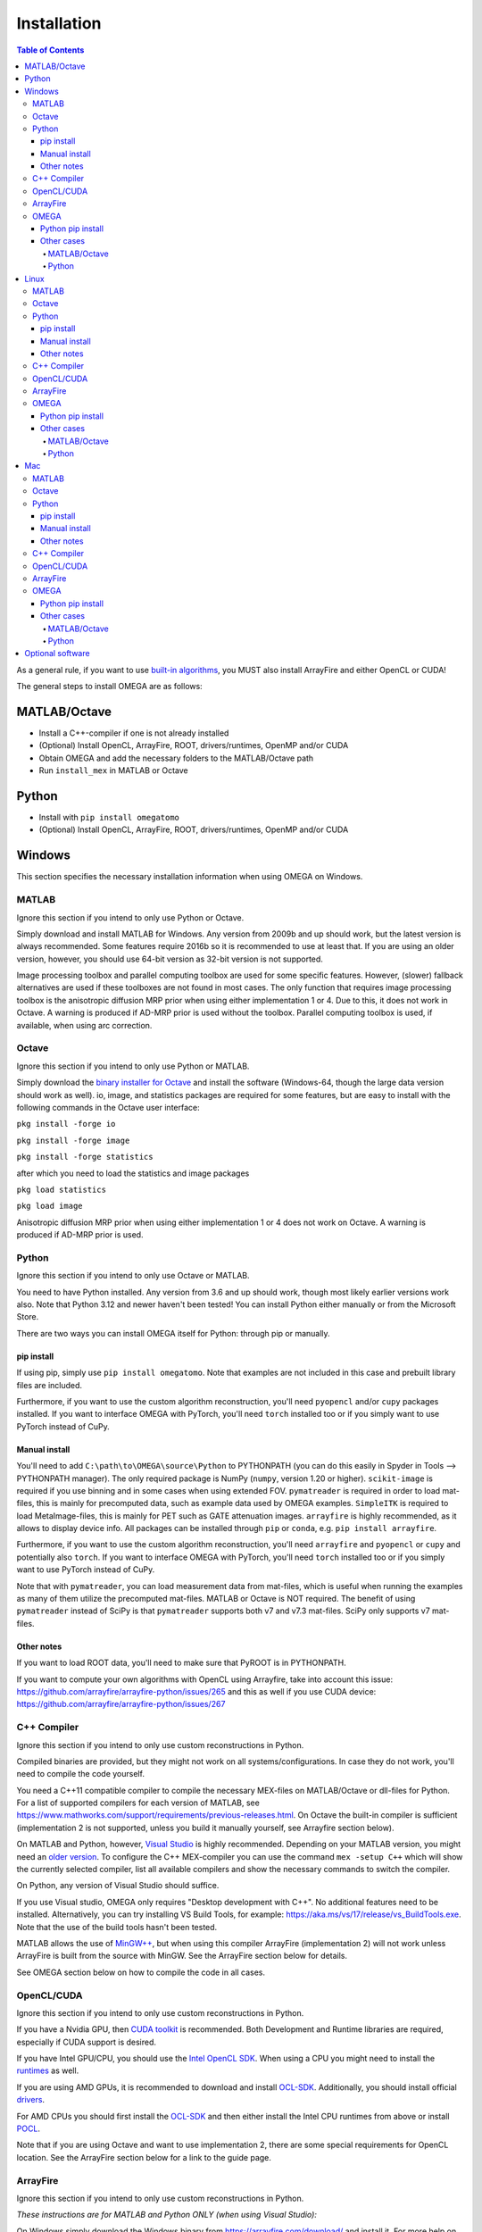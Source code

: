 Installation
============

.. contents:: Table of Contents
   :depth: 15
   :local:

As a general rule, if you want to use `built-in algorithms <https://omega-doc.readthedocs.io/en/latest/reconstruction.html#built-in-reconstruction>`_, you MUST also install ArrayFire and either OpenCL or CUDA!

The general steps to install OMEGA are as follows:

MATLAB/Octave
-------------

* Install a C++-compiler if one is not already installed
* (Optional) Install OpenCL, ArrayFire, ROOT, drivers/runtimes, OpenMP and/or CUDA
* Obtain OMEGA and add the necessary folders to the MATLAB/Octave path
* Run ``install_mex`` in MATLAB or Octave

Python
------

* Install with ``pip install omegatomo``
* (Optional) Install OpenCL, ArrayFire, ROOT, drivers/runtimes, OpenMP and/or CUDA

Windows
-------

This section specifies the necessary installation information when using OMEGA on Windows.

MATLAB
^^^^^^

Ignore this section if you intend to only use Python or Octave.

Simply download and install MATLAB for Windows. Any version from 2009b and up should work, but the latest version is always recommended. Some features require 2016b so it is recommended to use at least that. If you are using an older version, 
however, you should use 64-bit version as 32-bit version is not supported.

Image processing toolbox and parallel computing toolbox are used for some specific features. However, (slower) fallback alternatives are used if these toolboxes are not found in most cases. The only function that requires image processing toolbox 
is the anisotropic diffusion MRP prior when using either implementation 1 or 4. Due to this, it does not work in Octave. A warning is produced if AD-MRP prior is used without the toolbox. Parallel computing toolbox is used, if available, when using 
arc correction.

Octave
^^^^^^

Ignore this section if you intend to only use Python or MATLAB.

Simply download the `binary installer for Octave <https://www.gnu.org/software/octave/download.html#ms-windows>`_ and install the software (Windows-64, though the large data version should work as well). io, image, and statistics packages are 
required for some features, but are easy to install with the following commands in the Octave user interface: 

``pkg install -forge io``

``pkg install -forge image``

``pkg install -forge statistics``

after which you need to load the statistics and image packages

``pkg load statistics``

``pkg load image``

Anisotropic diffusion MRP prior when using either implementation 1 or 4 does not work on Octave. A warning is produced if AD-MRP prior is used.

Python
^^^^^^

Ignore this section if you intend to only use Octave or MATLAB.

You need to have Python installed. Any version from 3.6 and up should work, though most likely earlier versions work also. Note that Python 3.12 and newer haven't been tested! You can install Python either manually or from the Microsoft Store.

There are two ways you can install OMEGA itself for Python: through pip or manually.

pip install
***********

If using pip, simply use ``pip install omegatomo``. Note that examples are not included in this case and prebuilt library files are included. 

Furthermore, if you want to use the custom algorithm reconstruction, you'll need ``pyopencl`` and/or ``cupy`` packages installed. If you want to interface OMEGA with PyTorch, you'll need ``torch`` installed too or if you simply want to use PyTorch instead
of CuPy.

Manual install
**************

You'll need to add ``C:\path\to\OMEGA\source\Python`` to PYTHONPATH (you can do this easily in Spyder in Tools --> PYTHONPATH manager). The only required package is NumPy (``numpy``, version 1.20 or higher). ``scikit-image`` is required if you use  
binning and in some cases when using extended FOV.
``pymatreader`` is required in order to load mat-files, this is mainly for precomputed data, such as example data used by OMEGA examples. ``SimpleITK`` is 
required to load MetaImage-files, this is mainly for PET such as GATE attenuation images. ``arrayfire`` is highly recommended, as it allows to display device info. All packages can be installed through ``pip`` or ``conda``, e.g. ``pip install arrayfire``.

Furthermore, if you want to use the custom algorithm reconstruction, you'll need ``arrayfire`` and ``pyopencl`` or ``cupy`` and potentially also ``torch``. If you want to interface OMEGA with PyTorch, you'll need ``torch`` installed too or if you simply want 
to use PyTorch instead of CuPy.

Note that with ``pymatreader``, you can load measurement data from mat-files, which is useful when running the examples as many of them utilize the precomputed mat-files. MATLAB or Octave is NOT required.
The benefit of using ``pymatreader`` instead of SciPy is that ``pymatreader`` supports both v7 and v7.3 mat-files. SciPy only supports v7 mat-files.

Other notes
***********

If you want to load ROOT data, you'll need to make sure that PyROOT is in PYTHONPATH.

If you want to compute your own algorithms with OpenCL using Arrayfire, take into account this issue: https://github.com/arrayfire/arrayfire-python/issues/265 and this as well if you use CUDA device: https://github.com/arrayfire/arrayfire-python/issues/267

C++ Compiler
^^^^^^^^^^^^

Ignore this section if you intend to only use custom reconstructions in Python.

Compiled binaries are provided, but they might not work on all systems/configurations. In case they do not work, you'll need to compile the code yourself.

You need a C++11 compatible compiler to compile the necessary MEX-files on MATLAB/Octave or dll-files for Python. For a list of supported compilers for each version of MATLAB, see https://www.mathworks.com/support/requirements/previous-releases.html. 
On Octave the built-in compiler is sufficient (implementation 2 is not supported, unless you build it manually yourself, see Arrayfire section below).

On MATLAB and Python, however, `Visual Studio <https://visualstudio.microsoft.com/downloads/>`_ is highly recommended. Depending on your MATLAB version, you might need an `older version <https://visualstudio.microsoft.com/vs/older-downloads/>`_. 
To configure the C++ MEX-compiler you can use the command ``mex -setup C++`` which will show the currently selected compiler, list all available compilers and show the necessary commands to switch the compiler. 

On Python, any version of Visual Studio should suffice.

If you use Visual studio, OMEGA only requires "Desktop development with C++". No additional features need to be installed. Alternatively, you can try installing VS Build Tools, for example: https://aka.ms/vs/17/release/vs_BuildTools.exe. Note that the use
of the build tools hasn't been tested.

MATLAB allows the use of `MinGW++ <https://se.mathworks.com/matlabcentral/fileexchange/52848-matlab-support-for-mingw-w64-c-c-compiler>`_, but when using this compiler ArrayFire (implementation 2) will not work unless ArrayFire is built from the source with 
MinGW. See the ArrayFire section below for details.

See OMEGA section below on how to compile the code in all cases.

OpenCL/CUDA
^^^^^^^^^^^

Ignore this section if you intend to only use custom reconstructions in Python.

If you have a Nvidia GPU, then `CUDA toolkit <https://developer.nvidia.com/cuda-downloads>`_ is recommended. Both Development and Runtime libraries are required, especially if CUDA support is desired.

If you have Intel GPU/CPU, you should use the `Intel OpenCL SDK <https://software.intel.com/content/www/us/en/develop/tools/opencl-sdk.html>`_. When using a CPU you might need to install the `runtimes <https://software.intel.com/content/www/us/en/develop/articles/opencl-drivers.html>`_ as well. 

If you are using AMD GPUs, it is recommended to download and install `OCL-SDK <https://github.com/GPUOpen-LibrariesAndSDKs/OCL-SDK/releases>`_. Additionally, you should install official `drivers <https://www.amd.com/en/support>`_.

For AMD CPUs you should first install the `OCL-SDK <https://github.com/GPUOpen-LibrariesAndSDKs/OCL-SDK/releases>`_ and then either install the Intel CPU runtimes from above or install `POCL <https://github.com/pocl/pocl/releases>`_.

Note that if you are using Octave and want to use implementation 2, there are some special requirements for OpenCL location. See the ArrayFire section below for a link to the guide page.

ArrayFire
^^^^^^^^^

Ignore this section if you intend to only use custom reconstructions in Python.

*These instructions are for MATLAB and Python ONLY (when using Visual Studio):*

On Windows simply download the Windows binary from https://arrayfire.com/download/ and install it. For more help on installing ArrayFire on Windows see http://arrayfire.org/docs/installing.htm#Windows. Make sure you add Arrayfire to PATH!

*These instructions are for Octave and for MATLAB when using Mingw-w64:*

You'll need to build ArrayFire manually in order to get it to work. Furthermore, only OpenCL is supported. For details see https://github.com/villekf/OMEGA/wiki/Building-ArrayFire-with-Mingw-on-Windows.

Make sure you add ArrayFire to PATH! The current user is fine if no other user uses OMEGA on the same computer.

OMEGA
^^^^^

Python pip install
******************

The pip install doesn't include examples so you need to manually download those: https://github.com/villekf/OMEGA/tree/master/source/Python

With the pip version, you shouldn't need to compile anything. However, if you run into issues with the precompiled files, you can manually compile everything too. For this you need to first ``from omegatomo.util.compile import compileOMEGA`` and then run
``compileOMEGA()``. You can insert ArrayFire path with ``compileOMEGA('-A /path/to/arrayfire')`` and ROOT path with ``compileOMEGA('-R /path/to/ROOT')``. This can be done in an interactive session and you can add both paths in the same run.

Other cases
***********

Download either a release version from `releases <https://github.com/villekf/OMEGA/releases>`_, clone the current master with e.g. `GitHub desktop <https://desktop.github.com/>`_ or download an archive of the 
`master-branch <https://github.com/villekf/OMEGA/archive/master.zip>`_. If you downloaded either a release or master branch archive, you need to extract the contents to the folder of your choosing. 

MATLAB/Octave
+++++++++++++

Alternatively, if you are using MATLAB, you can download the mltbx package (`OMEGA.-.Open-source.MATLAB.emission.tomography.software.mltbx`) from the `releases <https://github.com/villekf/OMEGA/releases>`_ and simply run 
it in which case all the necessary folders will be automatically added to the MATLAB path.

Unless the MATLAB package was used, you need to add the source and mat-files folders to the MATLAB/Octave path (biograph-folder should be added if you intend to use mCT or Vision list-mode data files). 
In MATLAB you can do this by simply right clicking the folders and selecting "Add to path -> Selected folders" by selecting the OMEGA folder itself and selecting "Add to path -> Selected folders and subfolders". 
Alternatively, if you are using for example Octave, you can add the paths with ``addpath('C:\path\to\OMEGA\source')`` and ``addpath('C:\path\to\OMEGA\mat-files')`` or simply with ``addpath(genpath('C:\path\to\OMEGA\'))``. 
On MATLAB you can also add these folders to the list of folders in "Set path".

To build all the necessary mex-files, simply run ``install_mex``.

In case you have trouble compiling the mex-files, you can also try using the precompiled files on the `releases <https://github.com/villekf/OMEGA/releases>`_ page.

Python
++++++

Below part can be ignored if you only use the custom reconstruction in Python or if you use only MATLAB/Octave. Also, this only applies when you are not using the pip version.

For Python, it is highly recommended to use Visual Studio as the C++ compiler! User either Windows command prompt or Powershell. In the command prompt/shell, navigate to ``C:\path\to\OMEGA\source\Python`` and then run ``python3 compile.py`` 
or ``python compile.py``. or ``py compile.py``. If ArrayFire was installed somewhere other than Program files, you'll need to specify its location with ``python3 compile.py -A C:\path\to\Arrayfire\v3``. For ROOT, similarly with 
``python3 compile.py -R C:\path\to\root``. By default, the script should find a Visual Studio install if you are using either 2022, 2019 or 2017 releases. But if the script fails to find Visual Studio, you can also do the compilation 
by using "x64 Native Tools Command Prompt for VS 2022" (or 2019 or any other Visual studio version) from the Windows start menu. The process is otherwise identical.

Linux
-----

This section specifies the necessary installation information when using OMEGA on Linux distributions.

MATLAB
^^^^^^

Ignore this section if you intend to only use Python.

Simply download and install MATLAB for Linux. Any version from 2009b and up should work, but the latest version is always recommended. Some features require 2016b so it is recommended to use at least that. If you are using an older version, 
however, you should use 64-bit version as 32-bit version is not supported.

Image processing toolbox and parallel computing toolbox are used for some specific features. However, (slower) fallback alternatives are used if these toolboxes are not found in most cases. The only function that requires image processing toolbox is 
the anisotropic diffusion MRP prior when using either implementation 1 or 4. Due to this, it does not work on Octave. A warning is produced if AD-MRP prior is used without the toolbox. Parallel computing toolbox is used, if available, when using arc correction.

Octave
^^^^^^

Ignore this section if you intend to only use Python or MATLAB.

There are several different ways to install Octave on Linux systems. For instructions on how to install Octave on variety of Linux distributions see the `Octave wiki <https://wiki.octave.org/Category:Installation>`_. You also need to install the Octave 
development files (e.g. ``liboctave-dev`` on Debian/Ubuntu). Alternatively, you can use `distribution independent <https://wiki.octave.org/Octave_for_GNU/Linux#Distribution_independent>`_ methods or just `build from source <https://wiki.octave.org/Building>`_.

io, image and statistics packages are required for some features, but are easy to install with the following commands in the Octave user interface: 

``pkg install -forge io``

``pkg install -forge image``

``pkg install -forge statistics``

after which you need to load the statistics and image packages

``pkg load statistics``

``pkg load image``

Anisotropic diffusion MRP prior when using either implementation 1 or 4 does not work on Octave. A warning is produced if AD-MRP prior is used.

Python
^^^^^^

Ignore this section if you intend to only use Octave or MATLAB.

You need to have Python installed. Any version from 3.6 and up should work, though most likely earlier versions work also. Note that Python 3.12 and newer haven't been tested! You should install Python using your the package manager of your distro,
e.g. ``sudo apt install python``, though often some version should be preinstalled.

There are two ways you can install OMEGA itself for Python: through pip or manually.

pip install
***********

If using pip, simply use ``pip install omegatomo``. Note that examples are not included in this case and prebuilt library files are included. 

Furthermore, if you want to use the custom algorithm reconstruction, you'll need ``pyopencl`` and/or ``cupy``. If you want to interface OMEGA with PyTorch, you'll need ``torch`` installed too or if you simply want to use PyTorch instead
of CuPy.

Manual install
**************

You'll need to add ``/path/to/OMEGA/source/Python`` to PYTHONPATH (you can do this easilly in Spyder in Tools --> PYTHONPATH manager). The only required package is NumPy (``numpy``, version 1.20 or higher). ``scikit-image`` is required if you use binning
and in some cases when using extended FOV.
``pymatreader`` is required in order to load mat-files, this is mainly for precomputed data, such as example data used by OMEGA examples. ``SimpleITK`` is 
required to load MetaImage-files, this is mainly for PET such as GATE attenuation images. ``arrayfire`` is highly recommended, as it allows to display device info. All packages can be installed through ``pip`` or ``conda``, e.g. ``pip install arrayfire``.

Furthermore, if you want to use the custom algorithm reconstruction, you'll need ``arrayfire`` and ``pyopencl`` or ``cupy`` and potentially also ``torch``. If you want to interface OMEGA with PyTorch, you'll need ``torch`` installed too or if you simply want 
to use PyTorch instead of CuPy.

Note that with ``pymatreader``, you can load measurement data from mat-files, which is useful when running the examples as many of them utilize the precomputed mat-files. MATLAB or Octave is NOT required.
The benefit of using ``pymatreader`` instead of SciPy is that ``pymatreader`` supports both v7 and v7.3 mat-files. SciPy only supports v7 mat-files.

Other notes
***********

If you want to load ROOT data, you'll need to make sure that PyROOT is in PYTHONPATH.

If you want to compute your own algorithms with OpenCL using Arrayfire, take into account this issue: https://github.com/arrayfire/arrayfire-python/issues/265 and this as well if you use CUDA device: https://github.com/arrayfire/arrayfire-python/issues/267

C++ Compiler
^^^^^^^^^^^^

Ignore this section if you intend to only use custom reconstructions in Python. If the precompiled binaries work, you won't need to build anything.

A C++ compiler should already be included, but gcc/g++ is recommended. Any version 4.7 or up should be sufficient. It is recommended to use the g++ version supported by your MATLAB version whenever possible, when using MATLAB, 
though newer versions should work almost all the time. Some combinations of MATLAB and g++, however, will lead to errors. See OMEGA section below for more details. List of supported compilers is available 
at https://www.mathworks.com/support/requirements/previous-releases.html.

Octave should be fine in all cases.

For Python, g++ is required. Version should not matter.

On Ubuntu, you can install g++ with e.g. ``sudo apt install build-essential``.

See OMEGA section below on how to compile the code.

OpenCL/CUDA
^^^^^^^^^^^

Ignore this section if you intend to only use custom reconstructions in Python.

If you are using any GPU on Linux, it should be sufficient to simply download the OpenCL libraries and headers

Debian/Ubuntu: ``sudo apt-get install ocl-icd-opencl-dev opencl-headers ocl-icd-libopencl1``

as well as the official drivers.

Alternatively, if you have a Nvidia GPU, then `CUDA toolkit <https://developer.nvidia.com/cuda-downloads>`_ can be used. Both Development and Runtime libraries are required, especially if CUDA support is desired.

AMD GPUs should work with only the drivers. If that doesn't work, you can try using `ROCm OpenCL runtimes <https://github.com/RadeonOpenCompute/ROCm-OpenCL-Runtime/tree/roc-3.3.0>`_.

If you have Intel GPU/CPU, you can use the `Intel OpenCL SDK <https://software.intel.com/content/www/us/en/develop/tools/opencl-sdk.html>`_. When using a CPU you might need to install the `runtimes <https://software.intel.com/content/www/us/en/develop/articles/opencl-drivers.html>`_ as well. The runtimes, however, might not anymore support your current OS version.

Alternatively, and especially when using AMD CPUs, `POCL <http://portablecl.org/docs/html/install.html>`_ is recommended (`download <http://portablecl.org/download.html>`_). Note that if you use the default installation path, you need to 
move `/usr/local/etc/OpenCL/vendors/pocl.icd` to `/etc/OpenCL/vendors/`.

A useful, but not necessary, program is `clinfo <https://github.com/Oblomov/clinfo>`_ that should be available as a package (e.g. ``sudo apt-get install clinfo``). clinfo displays all the available OpenCL platforms, 
the devices available and various other features. A short list of OpenCL platforms and devices can be obtained in OMEGA with the ``OpenCL_device_info()`` function in MATLAB/Otave or with ``deviceInfo()`` in Python 
(after ``from omegatomo.util.devinfo import deviceInfo``).

ArrayFire
^^^^^^^^^

Ignore this section if you intend to only use custom reconstructions in Python.

Simply download the Linux binary from `ArrayFire <https://arrayfire.com/download/>`_ and install it. For more help on installing ArrayFire on Linux see `here <http://arrayfire.org/docs/installing.htm#Linux>`_. Note, however, that, if you are using the 
official binary, and you want a simple install of OMEGA, you should install ArrayFire to the default location in ``/opt``. Secondly, if you are using MATLAB and/or Octave, you should rename, or simply delete if you are not using ArrayFire's graphic features (not used in OMEGA), all 
the ``libforge`` files in ``/opt/arrayfire/lib64`` to something else (e.g. ``libforge.so.old``). Alternatively, you can use a "`no-GL <http://arrayfire.s3.amazonaws.com/3.6.2/ArrayFire-no-gl-v3.6.2_Linux_x86_64.sh>`_" version, but it is an older 
version that should, nevertheless, work. Leaving the ``libforge.so`` files with their original names will most likely lead to crashes as of AF 3.9.0 and earlier (except the no-gl versions) when using MATLAB or Octave.

Alternatively, you can `build from source <https://github.com/arrayfire/arrayfire/wiki/Build-Instructions-for-Linux>`_. If you are building ArrayFire from source, it is recommended to disable Forge (set ``AF_BUILD_FORGE`` to ``OFF``), otherwise you might get 
unstable behavior.

Make sure you add ``/path/to/arrayfire/lib64`` (or ``/lib`` if you built from source) to ``LD_LIBRARY_PATH``! If you complete the instructions above and have sudo permission, you're fine. Otherwise, if you lack sudo permission you can add the library 
path with ``export LD_LIBRARY_PATH=$LD_LIBRARY_PATH:/path/to/arrayfire/lib64`` on Linux terminal. Note that if you want to avoid typing it every time you open a terminal, you need to add it to .bashrc, .profile or something similar.

OMEGA
^^^^^

Python pip install
******************

The pip install doesn't include examples so you need to manually download those: https://github.com/villekf/OMEGA/tree/master/source/Python

With the pip version, you shouldn't need to compile anything. However, if you run into issues with the precompiled files, you can manually compile everything too. For this you need to first ``from omegatomo.util.compile import compileOMEGA`` and then run
``compileOMEGA()``. You can insert ArrayFire path with ``compileOMEGA('-A /path/to/arrayfire')`` and ROOT path with ``compileOMEGA('-R /path/to/ROOT')``. This can be done in an interactive session and you can input both paths at the same time.

Other cases
***********

Download either a release version from `releases <https://github.com/villekf/OMEGA/releases>`_, clone the current master with e.g. `git clone https://github.com/villekf/OMEGA.git` or download an archive of the 
`master-branch <https://github.com/villekf/OMEGA/archive/master.zip>`_. If you downloaded either a release or master branch archive, you need to extract the contents to the folder of your choosing. 

MATLAB/Octave
+++++++++++++

Alternatively, if you are using MATLAB, you can download the mltbx package (``OMEGA.-.Open-source.MATLAB.emission.tomography.software.mltbx``) from the `releases <https://github.com/villekf/OMEGA/releases>`_ and simply run it in which case all the 
necessary folders will be automatically added to the MATLAB path.

Unless the MATLAB package was used, you need to add the source and mat-files folders to the MATLAB/Octave path (biograph-folder should be added if you intend to use mCT or Vision list-mode data files). In MATLAB you can do this by simply right clicking the 
folders and selecting "Add to path -> Selected folders" by selecting the OMEGA folder itself and selecting "Add to path -> Selected folders and subfolders". Alternatively, if you are using for example Octave, you can add the paths 
with ``addpath('/path/to/OMEGA/source')`` and ``addpath('/path/to/OMEGA/mat-files')`` or simply with ``addpath(genpath('/path/to/OMEGA/'))``. On MATLAB you can also add these folders to the list of folders in "Set path".

To build all the necessary mex-files, simply run ``install_mex``. If ArrayFire was installed in some non-standard folder, the compilation might not work unless you include the folder to ``install_mex``. This can be done with
``install_mex(0, [], [], '/path/to/Arrayfire')``. See ``help install_mex`` for more details.

In case you have trouble compiling the mex-files or the library-files, you can also try using the precompiled files on the `releases <https://github.com/villekf/OMEGA/releases>`_ page.

*MATLAB troubleshooting*

If you are using MATLAB R2017b or EARLIER, you will most likely encounter problems when running the mex-files. The same can also happen if you use the latest gcc/g++ with MATLAB 2020a or earlier. One alternative is to install the supported compiler 
of the MATLAB version in use (see `here <https://www.mathworks.com/support/requirements/previous-releases.html>`_) and then re-run ``install_mex`` (the supported compiler is used if available). Alternatively, you can try one of solutions 
presented `here <https://www.mathworks.com/matlabcentral/answers/329796-issue-with-libstdc-so-6>`_ or try the precompiled mex-files from `releases <https://github.com/villekf/OMEGA/releases>`_. In short there are mainly three possibilities:

1. Install the compiler that MATLAB supports. If you are using, for example, Ubuntu 20, you can install older g++ as outlined `here <https://askubuntu.com/questions/1229774/how-to-use-an-older-version-of-gcc>`_. Note that you need to install 
g++ (e.g. ``sudo apt install g++-6``). If you are using R2017b or earlier, see `here <https://askubuntu.com/questions/1036108/install-gcc-4-9-at-ubuntu-18-04>`_. Then simply re-run ``install_mex``.

2. Locate the system version of libstdc++.so.6 and create an alias in .bashrc for MATLAB to use this one, for example:
``alias matlab='LD_PRELOAD=/usr/lib/x86_64-linux-gnu/libstdc++.so.6 /path/to/MATLAB/bin/matlab -desktop'`` and then run MATLAB in terminal with the command ``matlab``. Or simply run MATLAB with the same ``LD_PRELOAD``.

3. Rename the libstdc++.so.6 file that ships with MATLAB, located in ``/path/to/MATLAB/sys/os/glnxa64/``
e.g. ``sudo mv /path/to/MATLAB/sys/os/glnxa64/libstdc++.so.6 /path/to/MATLAB/sys/os/glnxa64/libstdc++.so.6.old``. 

*ROOT support*

When importing ROOT data, you might run into errors (the crashes with R2018b and earlier can be fixed by running MATLAB with ``matlab -nojvm``, however, errors can still occur after this). These occur if you are using ROOT 6.16 or later and are using 
MATLAB (Octave and Python are unaffected). R2020b (and probably newer ones later) is unaffected. These errors can be fixed by similar methods as above with two additional possibilities: 

1. Locate the ROOT version of libtbb.so.2 and create an alias in .bashrc for MATLAB to use this one, for example:
``alias matlab='LD_PRELOAD=/opt/root/lib/libtbb.so.2 /path/to/MATLAB/bin/matlab -desktop'`` and then run MATLAB in terminal with the command ``matlab``.. Or simply run MATLAB with the same ``LD_PRELOAD``.

2. Rename the libtbb.so.2 file that ships with MATLAB, located in ``/path/to/MATLAB/bin/glnxa64/``
e.g. ``sudo mv /path/to/MATLAB/bin/glnxa64/libtbb.so.2 /path/to/MATLAB/bin/glnxa64/libtbb.so.2.old``. This is not recommended if the system is used by other users who use the same MATLAB.

3. Install ROOT 6.14 or earlier.

4. Use Octave or Python for ROOT data import.

Python
++++++

In Python, add ``/path/to/OMEGA/source/Python`` to PYTHONPATH.

The below compilation is not required if you only use custom reconstruction in Python.

In Python, navigate to ``/path/to/OMEGA/source/Python`` in terminal and run ``python compile.py`` (or ``python3 compile.py``) to compile the library files. If ArrayFire was not installed in ``opt`` add the path with ``python compile.py -A /path/to/arrayfire``.
For ROOT, the path can be added with ``python compile.py -R /path/to/root``.

Mac
---

This section specifies the necessary installation information when using OMEGA on MacOS.

.. note::

   Mac build of OMEGA hasn't been tested so far. Compilation has been tested on MATLAB ONLY.

MATLAB
^^^^^^

Ignore this section if you intend to only use Python.

Simply download and install MATLAB for Mac. Any version from 2009b and up should work, but the latest version is always recommended. Some features require 2016b. If you are using an older version, however, you should use 64-bit version as 32-bit version is 
not supported.

Image processing toolbox and parallel computing toolbox are used for some specific features. However, (slower) fallback alternatives are used if these toolboxes are not found in most cases. The only function that requires image processing toolbox is the 
anisotropic diffusion MRP prior when using either implementation 1 or 4. Due to this, it does not work on Octave. A warning is produced if AD-MRP prior is used without the toolbox. Parallel computing toolbox is used, if available, when using arc correction.

Octave
^^^^^^

Ignore this section if you intend to only use Python or MATLAB.

To install Octave on Mac, see their `wiki <https://wiki.octave.org/Octave_for_macOS>`_ for instructions.

io, image and statistics packages are required for some features, but are easy to install with the following commands in the Octave user interface: 

``pkg install -forge io``

``pkg install -forge image``

``pkg install -forge statistics``

after which you need to load the statistics and image packages

``pkg load statistics``

``pkg load image``

Anisotropic diffusion MRP prior when using either implementation 1 or 4 does not work on Octave. A warning is produced if AD-MRP prior is used.

Python
^^^^^^

Ignore this section if you intend to only use Octave or MATLAB.

You need to have Python installed. Any version from 3.6 and up should work, though most likely earlier versions work also. Note that Python 3.12 hasn't been tested! You should install Python using your the package manager of your distro,
e.g. ``sudo apt install python``, though often some version should be preinstalled.

There are two ways you can install OMEGA itself for Python: through pip or manually.

pip install
***********

If using pip, simply use ``pip install omegatomo``. Note that examples are not included in this case and prebuilt library files are included. Note that the prebuilt binaries included with pip do NOT include Mac versions! You'll need to manually
compile the code! See OMEGA and Python pip install below for details!

Furthermore, if you want to use the custom algorithm reconstruction, you'll need ``pyopencl`` and/or ``cupy`` and ``torch`` packages installed.

Manual install
**************

You'll need to add ``/path/to/OMEGA/source/Python`` to PYTHONPATH. The only required package is NumPy (``numpy``, version 1.20 or higher). ``scikit-image`` is required if you use extended FOV or binning.
``pymatreader`` is required in order to load mat-files, this is mainly for precomputed data, such as example data used by OMEGA examples. ``SimpleITK`` is 
required to load MetaImage-files, this is mainly for PET such as GATE attenuation images. ``arrayfire`` is highly recommended, as it allows to display device info.

Furthermore, if you want to use the custom algorithm reconstruction, you'll need ``arrayfire`` and ``pyopencl`` or ``cupy`` and ``torch``. All packages can be installed through ``pip`` or ``conda``.

Note that with ``pymatreader``, you can load measurement data from mat-files, which is useful when running the examples as many of them utilize the precomputed mat-files. MATLAB and/or Octave is NOT required.
The benefit of using ``pymatreader`` instead of SciPy is that ``pymatreader`` supports both v7 and v7.3 mat-files. SciPy only supports v7 mat-files.

Other notes
***********

If you want to load ROOT data, you'll need to make sure that PyROOT is in PYTHONPATH.

If you want to compute your own algorithms with OpenCL using Arrayfire, take into account this issue: https://github.com/arrayfire/arrayfire-python/issues/265 and this as well if you use CUDA device: https://github.com/arrayfire/arrayfire-python/issues/267

C++ Compiler
^^^^^^^^^^^^

Ignore this section if you intend to only use custom reconstructions in Python.

You should install `Xcode <https://apps.apple.com/us/app/xcode/id497799835?mt=12>`_ from the app store. Furthermore, if you wish to use implementations 1 and/or 4 with OpenMP (parallel computing) support, you might need to install OpenMP. This is most 
easily achieved with Homebrew:

``brew install libomp``

On MATLAB, you do not need to do any changes. On Octave, you need to make sure that both the library and header (`omp.h`) can be found on path. This might also be the case on MATLAB if the header is installed in non-standard location. If OpenMP support 
could NOT be applied, you should see a warning message(s) of the like `...built WITHOUT OpenMP (parallel) support.` when compiling the code.

OpenCL/CUDA
^^^^^^^^^^^

Ignore this section if you intend to only use custom reconstructions in Python.

OpenCL should already be included with your Mac installation or then it is most likely not supported at all. If running OpenCL functions fails, make sure that ``/System/Library/Frameworks/OpenCL.framework`` is included 
in the library path.

CUDA is not supported in Mac.

ArrayFire
^^^^^^^^^

Ignore this section if you intend to only use custom reconstructions in Python with non-SPECT data.

Simply download the Mac binary from `ArrayFire <https://arrayfire.com/download/>`_ and install it. For more help on installing ArrayFire on Mac see `here <http://arrayfire.org/docs/installing.htm#macOS>`_.

Alternatively, you can `build from source <https://github.com/arrayfire/arrayfire/wiki/Build-Instructions-for-OSX>`_.

OMEGA
^^^^^

Python pip install
******************

The pip install doesn't include examples so you need to manually download those: https://github.com/villekf/OMEGA/tree/master/source/Python

For Mac, you need to manually compile everything. For this you need to first type in Python ``from omegatomo.util.compile import compileOMEGA`` and then run
``compileOMEGA()``. You can insert ArrayFire path with ``compileOMEGA('-A /path/to/arrayfire')`` and ROOT path with ``compileOMEGA('-R /path/to/ROOT')``. This can be done in an interactive session.

Other cases
***********

Download either a release version from `releases <https://github.com/villekf/OMEGA/releases>`_, clone the current master with e.g. `git clone https://github.com/villekf/OMEGA.git` or download an archive of the 
`master-branch <https://github.com/villekf/OMEGA/archive/master.zip>`_. If you downloaded either a release or master branch archive, you need to extract the contents to the folder of your choosing. 

MATLAB/Octave
+++++++++++++

Alternatively, if you are using MATLAB, you can download the mltbx package (``OMEGA.-.Open-source.MATLAB.emission.tomography.software.mltbx``) from the `releases <https://github.com/villekf/OMEGA/releases>`_ and simply run it in 
which case all the necessary folders will be automatically added to the MATLAB path.

Unless the MATLAB package was used, you need to add the source and mat-files folders to the MATLAB/Octave path (biograph-folder should be added if you intend to use mCT or Vision list-mode data files). In MATLAB you can 
do this by simply right clicking the folders and selecting "Add to path -> Selected folders" by selecting the OMEGA folder itself and selecting "Add to path -> Selected folders and subfolders". Alternatively, if you are 
using for example Octave, you can add the paths with ``addpath('/path/to/OMEGA/source')`` and ``addpath('/path/to/OMEGA/mat-files')`` or simply with ``addpath(genpath('/path/to/OMEGA/'))``. On MATLAB you can also add 
these folders to the list of folders in "Set path".

To build all the necessary mex-files in MATLAB or Octave, simply run ``install_mex``. If ArrayFire was installed in some non-standard folder, the compilation might not work unless you include the folder to ``install_mex``. This can be done with
``install_mex(0, [], [], '/path/to/Arrayfire')``. See ``help install_mex`` for more details.

Python
++++++

The below compilation is not required if you only use custom reconstruction in Python.

In Python, navigate to ``/path/to/OMEGA/source/Python`` in terminal and run ``python compile.py`` to compile the library files. If ArrayFire was not installed in ``opt`` add the path with ``python compile.py -A /path/to/arrayfire``.

Optional software
-----------------

This section describes the optional software that can be used in OMEGA, but which are not required for any of the core functions. Most of these are for MATLAB only.

If you wish to use NIfTI data or save data as NIfTI format, on MATLAB you'll need EITHER image processing toolbox OR `Tools for NIfTI and ANALYZE image <https://se.mathworks.com/matlabcentral/fileexchange/8797-tools-for-nifti-and-analyze-image>`_. 
For Octave, only Tools for NIfTI and ANALYZE image can be used, though it hasn't been tested. For Python you can try `NiBabel <https://nipy.org/nibabel/>`_.

For Analyze data, you'll need the above `Tools for NIfTI and ANALYZE image <https://se.mathworks.com/matlabcentral/fileexchange/8797-tools-for-nifti-and-analyze-image>`_ in all cases.

For DICOM data, you'll need image processing toolbox on MATLAB and `dicom package <https://octave.sourceforge.io/dicom/index.html>`_ on Octave (untested). In Python you can use ``pydicom`` package to load DICOM data.

For 3D volumetric visualization, there is built-in support for `vol3d <https://www.mathworks.com/matlabcentral/fileexchange/22940-vol3d-v2>`_ in `visualize_pet.m <https://github.com/villekf/OMEGA/blob/master/visualize_pet.m#L344>`_.

For random subset sampling (``subset_type = 3``), `Shuffle <https://www.mathworks.com/matlabcentral/fileexchange/27076-shuffle>`_ can speed up the process as it is both faster and more memory efficient than the built-in function. Note that you need to 
enable this by setting ``options.shuffle = true``. MATLAB only!